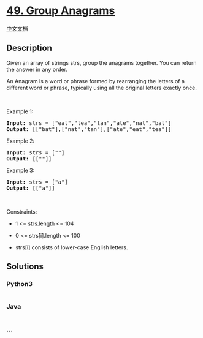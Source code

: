 * [[https://leetcode.com/problems/group-anagrams][49. Group Anagrams]]
  :PROPERTIES:
  :CUSTOM_ID: group-anagrams
  :END:
[[./solution/0000-0099/0049.Group Anagrams/README.org][中文文档]]

** Description
   :PROPERTIES:
   :CUSTOM_ID: description
   :END:

#+begin_html
  <p>
#+end_html

Given an array of strings strs, group the anagrams together. You can
return the answer in any order.

#+begin_html
  </p>
#+end_html

#+begin_html
  <p>
#+end_html

An Anagram is a word or phrase formed by rearranging the letters of a
different word or phrase, typically using all the original letters
exactly once.

#+begin_html
  </p>
#+end_html

#+begin_html
  <p>
#+end_html

 

#+begin_html
  </p>
#+end_html

#+begin_html
  <p>
#+end_html

Example 1:

#+begin_html
  </p>
#+end_html

#+begin_html
  <pre><strong>Input:</strong> strs = ["eat","tea","tan","ate","nat","bat"]
  <strong>Output:</strong> [["bat"],["nat","tan"],["ate","eat","tea"]]
  </pre>
#+end_html

#+begin_html
  <p>
#+end_html

Example 2:

#+begin_html
  </p>
#+end_html

#+begin_html
  <pre><strong>Input:</strong> strs = [""]
  <strong>Output:</strong> [[""]]
  </pre>
#+end_html

#+begin_html
  <p>
#+end_html

Example 3:

#+begin_html
  </p>
#+end_html

#+begin_html
  <pre><strong>Input:</strong> strs = ["a"]
  <strong>Output:</strong> [["a"]]
  </pre>
#+end_html

#+begin_html
  <p>
#+end_html

 

#+begin_html
  </p>
#+end_html

#+begin_html
  <p>
#+end_html

Constraints:

#+begin_html
  </p>
#+end_html

#+begin_html
  <ul>
#+end_html

#+begin_html
  <li>
#+end_html

1 <= strs.length <= 104

#+begin_html
  </li>
#+end_html

#+begin_html
  <li>
#+end_html

0 <= strs[i].length <= 100

#+begin_html
  </li>
#+end_html

#+begin_html
  <li>
#+end_html

strs[i] consists of lower-case English letters.

#+begin_html
  </li>
#+end_html

#+begin_html
  </ul>
#+end_html

** Solutions
   :PROPERTIES:
   :CUSTOM_ID: solutions
   :END:

#+begin_html
  <!-- tabs:start -->
#+end_html

*** *Python3*
    :PROPERTIES:
    :CUSTOM_ID: python3
    :END:
#+begin_src python
#+end_src

*** *Java*
    :PROPERTIES:
    :CUSTOM_ID: java
    :END:
#+begin_src java
#+end_src

*** *...*
    :PROPERTIES:
    :CUSTOM_ID: section
    :END:
#+begin_example
#+end_example

#+begin_html
  <!-- tabs:end -->
#+end_html
